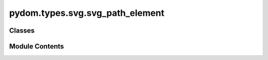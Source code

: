 pydom.types.svg.svg_path_element
================================

.. py:module:: pydom.types.svg.svg_path_element


Classes
-------

.. autoapisummary::

   pydom.types.svg.svg_path_element.SVGPathElement


Module Contents
---------------

.. py:class:: SVGPathElement

   Bases: :py:obj:`pydom.types.svg.svg_element_props.SVGElementProps`


   dict() -> new empty dictionary
   dict(mapping) -> new dictionary initialized from a mapping object's
       (key, value) pairs
   dict(iterable) -> new dictionary initialized as if via:
       d = {}
       for k, v in iterable:
           d[k] = v
   dict(**kwargs) -> new dictionary initialized with the name=value pairs
       in the keyword argument list.  For example:  dict(one=1, two=2)


